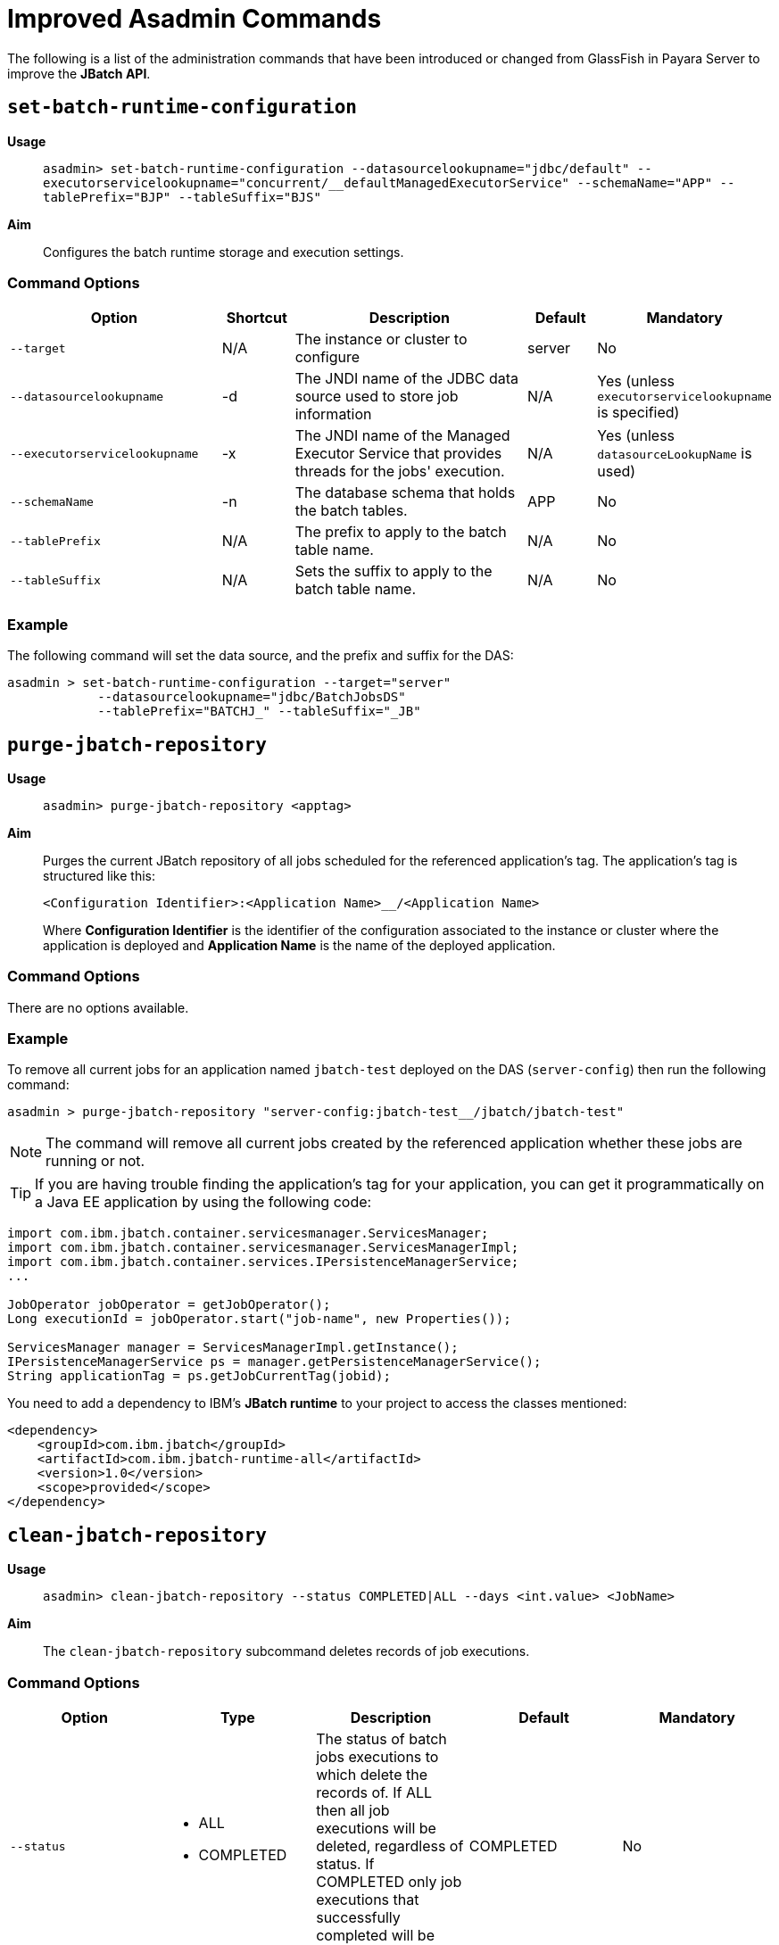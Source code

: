 [[improved-asadmin-commands]]
= Improved Asadmin Commands

The following is a list of the administration commands that have been introduced
or changed from GlassFish in Payara Server to improve the *JBatch API*.

[[set-batch-runtime-configuration]]
== `set-batch-runtime-configuration`

*Usage*::
`asadmin> set-batch-runtime-configuration --datasourcelookupname="jdbc/default" --executorservicelookupname="concurrent/__defaultManagedExecutorService" --schemaName="APP" --tablePrefix="BJP" --tableSuffix="BJS"`

*Aim*::
Configures the batch runtime storage and execution settings.

[[command-options]]
=== Command Options

[cols="3,1,4,1,1",options="header",]
|=======================================================================
|Option |Shortcut |Description |Default |Mandatory
|`--target` |N/A |The instance or cluster to configure |server |No
|`--datasourcelookupname` |-d |The JNDI name of the JDBC data source used to store
job information | N/A | Yes (unless `executorservicelookupname` is specified)
|`--executorservicelookupname` |-x | The JNDI name of the Managed Executor Service
that provides threads for  the jobs' execution. | N/A
| Yes (unless `datasourceLookupName` is used)
|`--schemaName` | -n |The database schema that holds the batch tables. |APP | No
|`--tablePrefix` | N/A |The prefix to apply to the batch table name. | N/A | No
|`--tableSuffix` | N/A |Sets the suffix to apply to the batch table name. | N/A |No
|=======================================================================

[[example]]
=== Example

The following command will set the data source, and the prefix and suffix for the
DAS:

[source, shell]
----
asadmin > set-batch-runtime-configuration --target="server"
            --datasourcelookupname="jdbc/BatchJobsDS"
            --tablePrefix="BATCHJ_" --tableSuffix="_JB"

----

== `purge-jbatch-repository`

*Usage*::
`asadmin> purge-jbatch-repository <apptag>`

*Aim*::
Purges the current JBatch repository of all jobs scheduled for the referenced
application's tag. The application's tag is structured like this:
+
----
<Configuration Identifier>:<Application Name>__/<Application Name>
----
+
Where *Configuration Identifier* is the identifier of the configuration associated to the instance or cluster where the application is deployed and *Application Name* is the name of the deployed application.

[[command-options-1]]
=== Command Options

There are no options available.

[[example-1]]
=== Example

To remove all current jobs for an application named `jbatch-test` deployed on the DAS (`server-config`) then run the following command:

[source, shell]
----
asadmin > purge-jbatch-repository "server-config:jbatch-test__/jbatch/jbatch-test"
----

NOTE: The command will remove all current jobs created by the referenced application whether these jobs are running or not.

TIP: If you are having trouble finding the application's tag for your application, you can get it programmatically on a Java EE application by using the following code:

[source, java]
----
import com.ibm.jbatch.container.servicesmanager.ServicesManager;
import com.ibm.jbatch.container.servicesmanager.ServicesManagerImpl;
import com.ibm.jbatch.container.services.IPersistenceManagerService;
...

JobOperator jobOperator = getJobOperator();
Long executionId = jobOperator.start("job-name", new Properties());

ServicesManager manager = ServicesManagerImpl.getInstance();
IPersistenceManagerService ps = manager.getPersistenceManagerService();
String applicationTag = ps.getJobCurrentTag(jobid);
----

You need to add a dependency to IBM's *JBatch runtime* to your project to access the classes mentioned:

[source, xml]
----
<dependency>
    <groupId>com.ibm.jbatch</groupId>
    <artifactId>com.ibm.jbatch-runtime-all</artifactId>
    <version>1.0</version>
    <scope>provided</scope>
</dependency>
----

[[clean-jbatch-repository]]
== `clean-jbatch-repository`

*Usage*::
`asadmin> clean-jbatch-repository --status COMPLETED|ALL --days <int.value> <JobName>`

*Aim*::
The `clean-jbatch-repository` subcommand deletes records of job executions.

[[command-options-clean]]
=== Command Options

[cols=",a,,,",options="header",]
|=======================================================================
|Option | Type |Description |Default |Mandatory
|`--status` 
|
* ALL
* COMPLETED
| The status of batch jobs executions to which delete the records of.
If ALL then all job executions will be deleted, regardless of status.
If COMPLETED only job executions that successfully completed will be deleted. | COMPLETED |No
|`--days` | Integer| The number of days previous that the end time of the job execution must be to get deleted. | 1 | No
|=======================================================================

[[example-clean]]
=== Example
The following command will delete all Batch jobs that were executed before 7 days ago.
[source, shell]
----
asadmin > clean-Jakarta EE API/JBatch API-repository --status=ALL --days=7 testjob
----

[[list-batch-jobs]]
== `list-batch-jobs`

*Usage*::
`asadmin> list-batch-jobs --output jobname,appname,instancecount,instanceid,executionid,batchstatus,starttime,endtime,exitstatus --limit <long.value> --offset <long.value> --header true|false <JobName>`

*Aim*::
Lists batch jobs and information about them.

[[command-options-2]]
=== Command Options

[cols=",,,,",options="header",]
|=======================================================================
|Option |Shortcut |Description |Default |Mandatory
|`--target` |N/A |The instance or cluster to configure |server |No
|`--long` |-l |Shows detailed information about batch jobs | false |No
|`--output` |-0 |Shows specific information about batch jobs. You can specify 
information to display by using comma-separated list. Following are the available
values: `jobname`, `appname`, `instancecount`, `instanceid`, `executionid`, `batchstatus`, 
`starttime`, `endtime`, `exitstatus`| The `jobname` and `instancecount` information are 
displayed by default| No
|`--header` | -h |Option to choose whether column heading should be displayed or not
 |false | No
|`--limit` | N/A |Set number of rows of batch jobs to display| N/A |No
|`--offset` | N/A |Set number of rows of batch jobs to skip | N/A | No
|=======================================================================

[[example-2]]
=== Example

[source, shell]
----
asadmin > list-batch-jobs --target server
            --long true
            --limit 20 
            --offset 0
----
